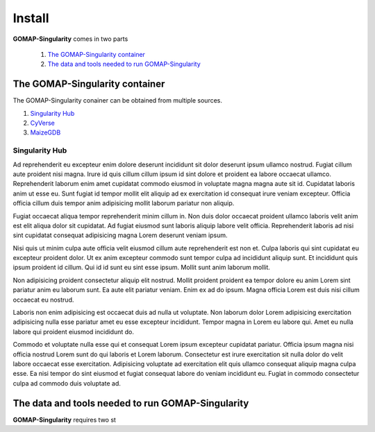 Install
=======

**GOMAP-Singularity** comes in two parts

 1. `The GOMAP-Singularity container`_
 2. `The data and tools needed to run GOMAP-Singularity`_

The GOMAP-Singularity **container**
-----------------------------------

The GOMAP-Singularity conainer can be obtained from multiple sources. 

1. `Singularity Hub <https://singularity-hub.org>`_
2. `CyVerse <http://datacommons.cyverse.org/browse/iplant/home/shared/terraref>`_
3. `MaizeGDB <https://ftp.maizegdb.org/MaizeGDB/FTP/maize-GAMER/>`_

Singularity Hub
***************

.. code-block:: bash
    :linenos:
    


Ad reprehenderit eu excepteur enim dolore deserunt incididunt sit dolor deserunt ipsum ullamco nostrud. Fugiat cillum aute proident nisi magna. Irure id quis cillum cillum ipsum id sint dolore et proident ea labore occaecat ullamco. Reprehenderit laborum enim amet cupidatat commodo eiusmod in voluptate magna magna aute sit id. Cupidatat laboris anim ut esse eu. Sunt fugiat id tempor mollit elit aliquip ad ex exercitation id consequat irure veniam excepteur. Officia officia cillum duis tempor anim adipisicing mollit laborum pariatur non aliquip.

Fugiat occaecat aliqua tempor reprehenderit minim cillum in. Non duis dolor occaecat proident ullamco laboris velit anim est elit aliqua dolor sit cupidatat. Ad fugiat eiusmod sunt laboris aliquip labore velit officia. Reprehenderit laboris ad nisi sint cupidatat consequat adipisicing magna Lorem deserunt veniam ipsum.

Nisi quis ut minim culpa aute officia velit eiusmod cillum aute reprehenderit est non et. Culpa laboris qui sint cupidatat eu excepteur proident dolor. Ut ex anim excepteur commodo sunt tempor culpa ad incididunt aliquip sunt. Et incididunt quis ipsum proident id cillum. Qui id id sunt eu sint esse ipsum. Mollit sunt anim laborum mollit.

Non adipisicing proident consectetur aliquip elit nostrud. Mollit proident proident ea tempor dolore eu anim Lorem sint pariatur anim eu laborum sunt. Ea aute elit pariatur veniam. Enim ex ad do ipsum. Magna officia Lorem est duis nisi cillum occaecat eu nostrud.

Laboris non enim adipisicing est occaecat duis ad nulla ut voluptate. Non laborum dolor Lorem adipisicing exercitation adipisicing nulla esse pariatur amet eu esse excepteur incididunt. Tempor magna in Lorem eu labore qui. Amet eu nulla labore qui proident eiusmod incididunt do.

Commodo et voluptate nulla esse qui et consequat Lorem ipsum excepteur cupidatat pariatur. Officia ipsum magna nisi officia nostrud Lorem sunt do qui laboris et Lorem laborum. Consectetur est irure exercitation sit nulla dolor do velit labore occaecat esse exercitation. Adipisicing voluptate ad exercitation elit quis ullamco consequat aliquip magna culpa esse. Ea nisi tempor do sint eiusmod et fugiat consequat labore do veniam incididunt eu. Fugiat in commodo consectetur culpa ad commodo duis voluptate ad.

The **data and tools** needed to run GOMAP-Singularity
------------------------------------------------------

**GOMAP-Singularity** requires two st
